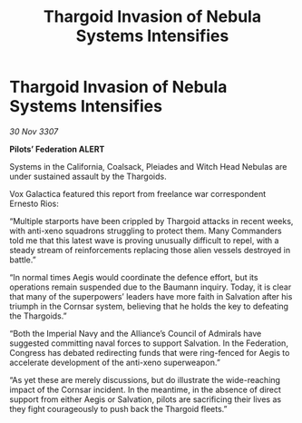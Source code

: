 :PROPERTIES:
:ID:       447cbeac-7711-4912-8bd3-77a8edfeef33
:END:
#+title: Thargoid Invasion of Nebula Systems Intensifies
#+filetags: :galnet:

* Thargoid Invasion of Nebula Systems Intensifies

/30 Nov 3307/

*Pilots’ Federation ALERT* 

Systems in the California, Coalsack, Pleiades and Witch Head Nebulas are under sustained assault by the Thargoids. 

Vox Galactica featured this report from freelance war correspondent Ernesto Rios: 

“Multiple starports have been crippled by Thargoid attacks in recent weeks, with anti-xeno squadrons struggling to protect them. Many Commanders told me that this latest wave is proving unusually difficult to repel, with a steady stream of reinforcements replacing those alien vessels destroyed in battle.” 

“In normal times Aegis would coordinate the defence effort, but its operations remain suspended due to the Baumann inquiry. Today, it is clear that many of the superpowers’ leaders have more faith in Salvation after his triumph in the Cornsar system, believing that he holds the key to defeating the Thargoids.” 

“Both the Imperial Navy and the Alliance’s Council of Admirals have suggested committing naval forces to support Salvation. In the Federation, Congress has debated redirecting funds that were ring-fenced for Aegis to accelerate development of the anti-xeno superweapon.” 

“As yet these are merely discussions, but do illustrate the wide-reaching impact of the Cornsar incident. In the meantime, in the absence of direct support from either Aegis or Salvation, pilots are sacrificing their lives as they fight courageously to push back the Thargoid fleets.”
